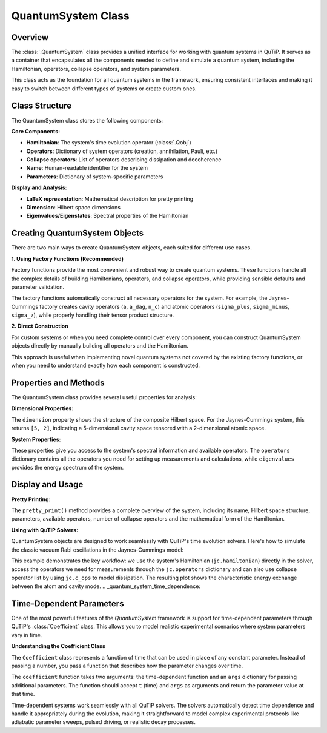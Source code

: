 .. _quantum_system_class:

**********************
QuantumSystem Class
**********************

.. _quantum_system_overview:

Overview
========

The :class:`.QuantumSystem` class provides a unified interface for working with
quantum systems in QuTiP. It serves as a container that encapsulates all the
components needed to define and simulate a quantum system, including the
Hamiltonian, operators, collapse operators, and system parameters.

This class acts as the foundation for all quantum systems in the framework,
ensuring consistent interfaces and making it easy to switch between different
types of systems or create custom ones.

.. _quantum_system_structure:

Class Structure
===============

The QuantumSystem class stores the following components:

**Core Components:**

- **Hamiltonian**: The system's time evolution operator (:class:`.Qobj`)
- **Operators**: Dictionary of system operators (creation, annihilation, Pauli, etc.)
- **Collapse operators**: List of operators describing dissipation and decoherence
- **Name**: Human-readable identifier for the system
- **Parameters**: Dictionary of system-specific parameters

**Display and Analysis:**

- **LaTeX representation**: Mathematical description for pretty printing
- **Dimension**: Hilbert space dimensions
- **Eigenvalues/Eigenstates**: Spectral properties of the Hamiltonian

.. _quantum_system_creation:

Creating QuantumSystem Objects
==============================

There are two main ways to create QuantumSystem objects, each suited for different use cases.

**1. Using Factory Functions (Recommended)**

Factory functions provide the most convenient and robust way to create quantum systems. 
These functions handle all the complex details of building Hamiltonians, operators, and 
collapse operators, while providing sensible defaults and parameter validation.

.. jupyter-execute::

    >>> from qutip.quantum_systems import jaynes_cummings, qubit
    >>> 
    >>> # Factory functions provide convenient interfaces
    >>> jc = jaynes_cummings(omega_c=1.0, omega_a=1.0, g=0.1)
    >>> q = qubit(omega=2.0, decay_rate=0.1)
    >>> 
    >>> jc.pretty_print()
    >>> q.pretty_print()

The factory functions automatically construct all necessary operators for the system. 
For example, the Jaynes-Cummings factory creates cavity operators (``a``, ``a_dag``, ``n_c``) 
and atomic operators (``sigma_plus``, ``sigma_minus``, ``sigma_z``), while properly handling their tensor product structure.

**2. Direct Construction**

For custom systems or when you need complete control over every component, 
you can construct QuantumSystem objects directly by manually building all operators and the Hamiltonian.

.. jupyter-execute::

    >>> from qutip.quantum_systems import QuantumSystem
    >>> from qutip import sigmaz, sigmam, sigmax, sigmay
    >>> 
    >>> # Manual creation for custom systems
    >>> H = 0.5 * sigmaz()
    >>> ops = {
    ...     'sigma_z': sigmaz(),
    ...     'sigma_x': sigmax(), 
    ...     'sigma_y': sigmay(),
    ...     'sigma_minus': sigmam()
    ... }
    >>> c_ops = [0.1 * sigmam()]  # Decay
    >>> 
    >>> custom_system = QuantumSystem(
    ...     hamiltonian=H,
    ...     name="Custom Qubit",
    ...     operators=ops,
    ...     c_ops=c_ops,
    ...     latex=r"H = \frac{\omega}{2}\sigma_z",
    ...     omega=1.0,  # Custom parameters
    ...     decay_rate=0.1
    ... )
    >>> 
    >>> custom_system.pretty_print()

This approach is useful when implementing novel quantum systems not covered by the existing factory functions, 
or when you need to understand exactly how each component is constructed.

.. _quantum_system_properties:

Properties and Methods
======================

The QuantumSystem class provides several useful properties for analysis:

**Dimensional Properties:**

.. jupyter-execute::

    >>> from qutip.quantum_systems import jaynes_cummings
    >>> 
    >>> # Create a Jaynes-Cummings system
    >>> jc = jaynes_cummings(omega_c=1.0, omega_a=1.0, g=0.1, n_cavity=5)
    >>> 
    >>> print(f"Hilbert space dimension: {jc.dimension}")

The ``dimension`` property shows the structure of the composite Hilbert space. For the Jaynes-Cummings system, 
this returns ``[5, 2]``, indicating a 5-dimensional cavity space tensored with a 2-dimensional atomic space.

**System Properties:**

.. jupyter-execute::

    >>> # Access key properties
    >>> eigenvals = jc.eigenvalues
    >>> print(f"Ground state energy: {eigenvals[0]:.3f}")
    >>> print(f"Available operators: {list(jc.operators.keys())}")
    >>> print(f"Number of collapse operators: {len(jc.c_ops)}")

These properties give you access to the system's spectral information and available operators. 
The ``operators`` dictionary contains all the operators you need for setting up measurements and calculations, 
while ``eigenvalues`` provides the energy spectrum of the system.

.. _quantum_system_display:

Display and Usage
=================

**Pretty Printing:**

.. jupyter-execute::

    >>> # Display comprehensive system information
    >>> jc.pretty_print()

The ``pretty_print()`` method provides a complete overview of the system, including its name, Hilbert space structure, 
parameters, available operators, number of collapse operators and the mathematical form of the Hamiltonian.

**Using with QuTiP Solvers:**

QuantumSystem objects are designed to work seamlessly with QuTiP's time evolution solvers. 
Here's how to simulate the classic vacuum Rabi oscillations in the Jaynes-Cummings model:

.. jupyter-execute::

    >>> from qutip.quantum_systems import jaynes_cummings
    >>> from qutip import tensor, basis, mesolve
    >>> import numpy as np
    >>> import matplotlib.pyplot as plt
    >>> 
    >>> # Create a simple JC system for studying Rabi oscillations
    >>> jc = jaynes_cummings(
    ...     omega_c=1.0,  # Cavity frequency
    ...     omega_a=1.0,  # Atomic frequency (resonant)
    ...     g=0.1,        # Coupling strength
    ...     n_cavity=5,   # Small Hilbert space for clarity
    ... )
    >>> 
    >>> # Create initial state: atom excited, cavity empty
    >>> n_cavity = 5
    >>> psi0 = tensor(basis(n_cavity, 0), basis(2, 1))  # |0,e⟩
    >>> 
    >>> # Time evolution
    >>> tlist = np.linspace(0, 50, 1000)
    >>> 
    >>> # Define measurement operators
    >>> measure_ops = [
    ...     jc.operators["n_c"],  # Cavity photon number
    ...     jc.operators["sigma_plus"] * jc.operators["sigma_minus"],  # Atomic excitation
    ... ]
    >>> 
    >>> # Solve time evolution
    >>> result = mesolve(jc.hamiltonian, psi0, tlist, [], e_ops=measure_ops)
    >>> 
    >>> n_c = result.expect[0]
    >>> n_a = result.expect[1]
    >>> 
    >>> # Plot Rabi oscillations
    >>> fig, axes = plt.subplots(1, 1, figsize=(10, 6))
    >>> axes.plot(tlist, n_c, 'b-', linewidth=2, label="Cavity photons")
    >>> axes.plot(tlist, n_a, 'r-', linewidth=2, label="Atom excited state")
    >>> axes.legend(loc='upper right')
    >>> axes.set_xlabel("Time")
    >>> axes.set_ylabel("Occupation probability")
    >>> axes.set_title("Vacuum Rabi Oscillations")
    >>> axes.grid(True, alpha=0.3)
    >>> plt.show()

This example demonstrates the key workflow: we use the system's Hamiltonian (``jc.hamiltonian``) directly in the solver, 
access the operators we need for measurements through the ``jc.operators`` dictionary and can also use collapse operator list by using ``jc.c_ops`` to model dissipation. 
The resulting plot shows the characteristic energy exchange between the atom and cavity mode.
.. _quantum_system_time_dependence:

Time-Dependent Parameters
=========================

One of the most powerful features of the `QuantumSystem` framework is support for time-dependent parameters through QuTiP's :class:`Coefficient` class. 
This allows you to model realistic experimental scenarios where system parameters vary in time.

**Understanding the Coefficient Class**

The ``Coefficient`` class represents a function of time that can be used in place of any constant parameter. 
Instead of passing a number, you pass a function that describes how the parameter changes over time.

.. jupyter-execute::

    >>> from qutip import coefficient
    >>> 
    >>> # Time-dependent frequency
    >>> def varying_omega(t, args):
    ...     return 0.1 * np.sin(0.5 * t)
    >>> 
    >>> omega_t = coefficient(varying_omega, args={})
    >>> q_td = qubit(omega=omega_t)
    >>> 
    >>> q_td.pretty_print()

The ``coefficient`` function takes two arguments: the time-dependent function and an ``args`` dictionary for passing additional parameters.
The function should accept ``t`` (time) and ``args`` as arguments and return the parameter value at that time.

Time-dependent systems work seamlessly with all QuTiP solvers. The solvers automatically detect time dependence and handle it appropriately during the evolution, 
making it straightforward to model complex experimental protocols like adiabatic parameter sweeps, pulsed driving, or realistic decay processes.

.. plot::
    :context: reset
    :include-source: false
    :nofigs: